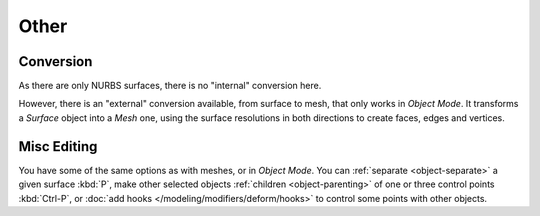 
*****
Other
*****

Conversion
==========

As there are only NURBS surfaces, there is no "internal" conversion here.

However, there is an "external" conversion available, from surface to mesh,
that only works in *Object Mode*.
It transforms a *Surface* object into a *Mesh* one,
using the surface resolutions in both directions to create faces, edges and vertices.


Misc Editing
============

You have some of the same options as with meshes, or in *Object Mode*.
You can :ref:`separate <object-separate>` a given surface :kbd:`P`,
make other selected objects :ref:`children <object-parenting>`
of one or three control points :kbd:`Ctrl-P`,
or :doc:`add hooks </modeling/modifiers/deform/hooks>` to control some points with other objects.

